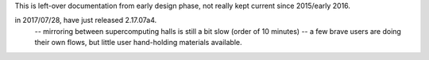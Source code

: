 
This is left-over documentation from early design phase, not really kept current since 2015/early 2016.



in 2017/07/28, have just released 2.17.07a4.
   -- mirroring between supercomputing halls is still a bit slow (order of 10 minutes)
   -- a few brave users are doing their own flows, but little user hand-holding materials available.



